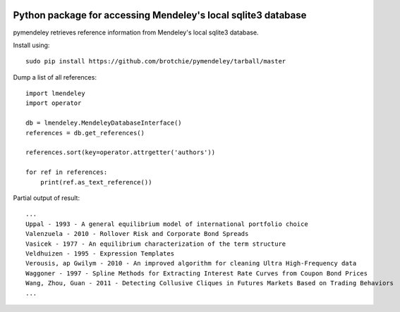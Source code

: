 .. image:: https://docs.google.com/drawings/pub?id=1kHdWh4RxbXWWCv5Q9CHMtnIRAtUFGad5xcRDKuBXIsA&w=829&h=279

Python package for accessing Mendeley's local sqlite3 database
==============================================================

pymendeley retrieves reference information from Mendeley's local sqlite3
database.

Install using::

    sudo pip install https://github.com/brotchie/pymendeley/tarball/master

Dump a list of all references::

    import lmendeley
    import operator

    db = lmendeley.MendeleyDatabaseInterface()
    references = db.get_references()

    references.sort(key=operator.attrgetter('authors'))

    for ref in references:
        print(ref.as_text_reference())

Partial output of result::

    ...
    Uppal - 1993 - A general equilibrium model of international portfolio choice
    Valenzuela - 2010 - Rollover Risk and Corporate Bond Spreads
    Vasicek - 1977 - An equilibrium characterization of the term structure
    Veldhuizen - 1995 - Expression Templates
    Verousis, ap Gwilym - 2010 - An improved algorithm for cleaning Ultra High-Frequency data
    Waggoner - 1997 - Spline Methods for Extracting Interest Rate Curves from Coupon Bond Prices
    Wang, Zhou, Guan - 2011 - Detecting Collusive Cliques in Futures Markets Based on Trading Behaviors
    ...
